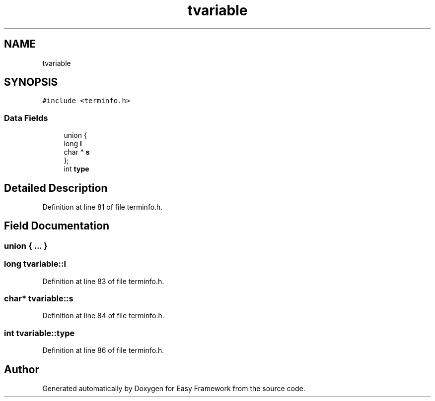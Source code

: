 .TH "tvariable" 3 "Thu Apr 23 2020" "Version 0.4.5" "Easy Framework" \" -*- nroff -*-
.ad l
.nh
.SH NAME
tvariable
.SH SYNOPSIS
.br
.PP
.PP
\fC#include <terminfo\&.h>\fP
.SS "Data Fields"

.in +1c
.ti -1c
.RI "union {"
.br
.ti -1c
.RI "   long \fBl\fP"
.br
.ti -1c
.RI "   char * \fBs\fP"
.br
.ti -1c
.RI "}; "
.br
.ti -1c
.RI "int \fBtype\fP"
.br
.in -1c
.SH "Detailed Description"
.PP 
Definition at line 81 of file terminfo\&.h\&.
.SH "Field Documentation"
.PP 
.SS "union { \&.\&.\&. } "

.SS "long tvariable::l"

.PP
Definition at line 83 of file terminfo\&.h\&.
.SS "char* tvariable::s"

.PP
Definition at line 84 of file terminfo\&.h\&.
.SS "int tvariable::type"

.PP
Definition at line 86 of file terminfo\&.h\&.

.SH "Author"
.PP 
Generated automatically by Doxygen for Easy Framework from the source code\&.

